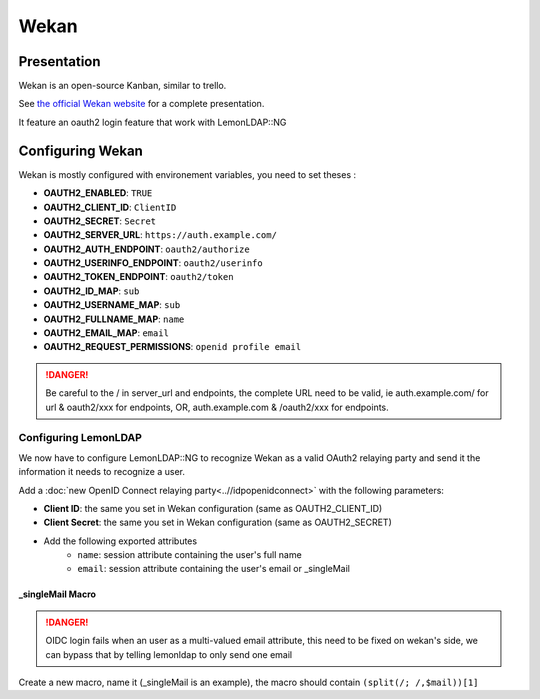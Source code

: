 Wekan
=====

|image0|

Presentation
------------

Wekan is an open-source Kanban, similar to trello.

See `the official Wekan website <https://wekan.github.io/>`__ for a
complete presentation.

It feature an oauth2 login feature that work with LemonLDAP::NG

Configuring Wekan
-----------------

Wekan is mostly configured with environement variables, you need to set
theses :

* **OAUTH2_ENABLED**: ``TRUE``
* **OAUTH2_CLIENT_ID**: ``ClientID``
* **OAUTH2_SECRET**: ``Secret``
* **OAUTH2_SERVER_URL**: ``https://auth.example.com/``
* **OAUTH2_AUTH_ENDPOINT**: ``oauth2/authorize``
* **OAUTH2_USERINFO_ENDPOINT**: ``oauth2/userinfo``
* **OAUTH2_TOKEN_ENDPOINT**: ``oauth2/token``
* **OAUTH2_ID_MAP**: ``sub``
* **OAUTH2_USERNAME_MAP**: ``sub``
* **OAUTH2_FULLNAME_MAP**: ``name``
* **OAUTH2_EMAIL_MAP**: ``email``
* **OAUTH2_REQUEST_PERMISSIONS**: ``openid profile email``


.. danger::

    Be careful to the / in server_url and endpoints, the
    complete URL need to be valid, ie auth.example.com/ for url & oauth2/xxx
    for endpoints, OR, auth.example.com & /oauth2/xxx for endpoints.

Configuring LemonLDAP
~~~~~~~~~~~~~~~~~~~~~

We now have to configure LemonLDAP::NG to recognize Wekan as a valid
OAuth2 relaying party and send it the information it needs to recognize
a user.

Add a :doc:`new OpenID Connect relaying party<..//idpopenidconnect>`
with the following parameters:

* **Client ID**: the same you set in Wekan configuration (same as OAUTH2_CLIENT_ID)
* **Client Secret**: the same you set in Wekan configuration (same as OAUTH2_SECRET)
* Add the following exported attributes
   * ``name``: session attribute containing the user's full name
   * ``email``: session attribute containing the user's email or _singleMail

\_singleMail Macro
^^^^^^^^^^^^^^^^^^


.. danger::

    OIDC login fails when an user as a multi-valued email
    attribute, this need to be fixed on wekan's side, we can bypass that by
    telling lemonldap to only send one email

Create a new macro, name it (_singleMail is an example), the macro
should contain ``(split(/; /,$mail))[1]``

.. |image0| image:: /applications/wekan-logo.png
   :class: align-center

